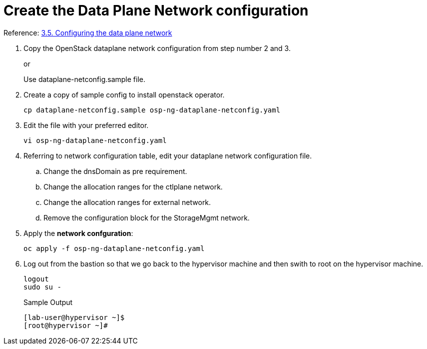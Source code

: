= Create the Data Plane Network configuration

Reference: https://access.redhat.com/documentation/en-us/red_hat_openstack_platform/18.0-dev-preview/html-single/deploying_red_hat_openstack_platform_18.0_development_preview_3_on_red_hat_openshift_container_platform/index#proc_configuring-the-data-plane-network_preparing[3.5. Configuring the data plane network]

. Copy the OpenStack dataplane network configuration from step number 2 and 3.
+
or
+
Use dataplane-netconfig.sample file.

. Create a copy of sample config to install openstack operator.
+
[source,bash]
----
cp dataplane-netconfig.sample osp-ng-dataplane-netconfig.yaml
----

. Edit the file with your preferred editor. 
+
[source,bash]
----
vi osp-ng-dataplane-netconfig.yaml
----

. Referring to network configuration table, edit your dataplane network configuration file.
.. Change the dnsDomain as pre requirement.
.. Change the allocation ranges for the ctlplane network.
.. Change the allocation ranges for external network.
.. Remove the configuration block for the StorageMgmt network.

. Apply the *network confguration*:
+
[source,bash,role=execute]
----
oc apply -f osp-ng-dataplane-netconfig.yaml
----

. Log out from the bastion so that we go back to the hypervisor machine and then swith to root on the hypervisor machine.
+
[source,bash,role=execute]
----
logout
sudo su -
----
+
.Sample Output
----
[lab-user@hypervisor ~]$
[root@hypervisor ~]#
----
